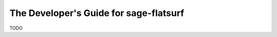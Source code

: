 .. _developers-guide:

The Developer's Guide for sage-flatsurf
=======================================

TODO
